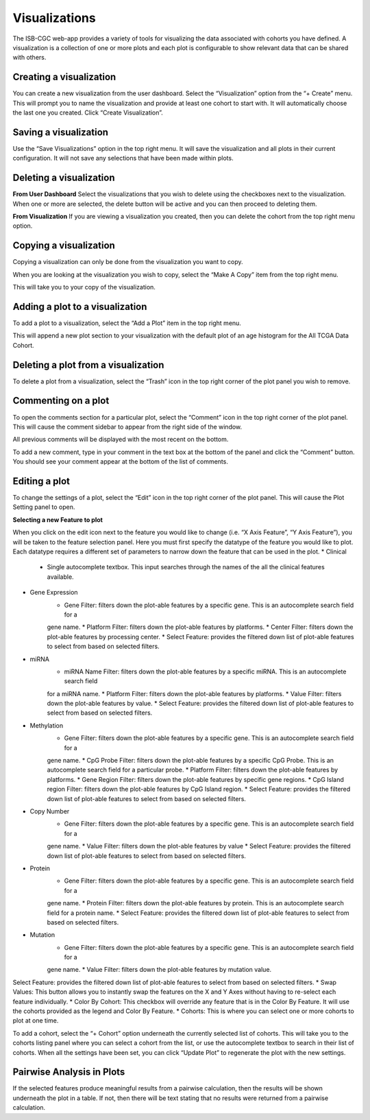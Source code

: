 Visualizations
==============

The ISB-CGC web-app provides a variety of tools for visualizing the data associated with cohorts you have defined.
A visualization is a
collection of one or more plots and each plot is configurable to show relevant data that can be shared with others.

Creating a visualization
------------------------

You can create a new visualization from the user dashboard. Select the “Visualization” option from the “+ Create” menu.
This will prompt you to name the visualization and provide at least one cohort to start with. It will automatically
choose the last one you created. Click “Create Visualization”.

Saving a visualization
----------------------

Use the “Save Visualizations” option in the top right menu. It will save the visualization and all plots in their
current configuration. It will not save any selections that have been made within plots.

Deleting a visualization
------------------------

**From User Dashboard**
Select the visualizations that you wish to delete using the checkboxes next to the visualization. When one or more are
selected, the delete button will be active and you can then proceed to deleting them.

**From Visualization**
If you are viewing a visualization you created, then you can delete the cohort from the top right menu option.

Copying a visualization
-----------------------

Copying a visualization can only be done from the visualization you want to copy.

When you are looking at the visualization you wish to copy, select the “Make A Copy” item from the top right menu.

This will take you to your copy of the visualization.

Adding a plot to a visualization
--------------------------------

To add a plot to a visualization, select the “Add a Plot” item in the top right menu.

This will append a new plot section to your visualization with the default plot of an age histogram for the All TCGA
Data Cohort.

Deleting a plot from a visualization
------------------------------------

To delete a plot from a visualization, select the “Trash” icon in the top right corner of the plot panel you wish to
remove.

Commenting on a plot
--------------------

To open the comments section for a particular plot, select the “Comment” icon in the top right corner of the plot panel.
This will cause the comment sidebar to appear from the right side of the window.

All previous comments will be displayed with the most recent on the bottom.

To add a new comment, type in your comment in the text box at the bottom of the panel and click the “Comment” button.
You should see your comment appear at the bottom of the list of comments.

Editing a plot
--------------

To change the settings of a plot, select the “Edit” icon in the top right corner of the plot panel. This will cause the
Plot Setting panel to open.

**Selecting a new Feature to plot**

When you click on the edit icon next to the feature you would like to change (i.e. “X Axis Feature”, “Y Axis Feature”),
you will be taken to the feature selection panel.
Here you must first specify the datatype of the feature you would like to plot. Each datatype requires a different set
of parameters to narrow down the feature that can be used in the plot.
* Clinical
    * Single autocomplete textbox. This input searches through the names of the all the clinical features available.
* Gene Expression
    * Gene Filter: filters down the plot-able features by a specific gene. This is an autocomplete search field for a
    gene name.
    * Platform Filter: filters down the plot-able features by platforms.
    * Center Filter: filters down the plot-able features by processing center.
    * Select Feature: provides the filtered down list of plot-able features to select from based on selected filters.
* miRNA
    * miRNA Name Filter: filters down the plot-able features by a specific miRNA. This is an autocomplete search field
    for a miRNA name.
    * Platform Filter: filters down the plot-able features by platforms.
    * Value Filter: filters down the plot-able features by value.
    * Select Feature: provides the filtered down list of plot-able features to select from based on selected filters.
* Methylation
    * Gene Filter: filters down the plot-able features by a specific gene. This is an autocomplete search field for a
    gene name.
    * CpG Probe Filter: filters down the plot-able features by a specific CpG Probe. This is an autocomplete search
    field for a particular probe.
    * Platform Filter: filters down the plot-able features by platforms.
    * Gene Region Filter: filters down the plot-able features by specific gene regions.
    * CpG Island region Filter: filters down the plot-able features by CpG Island region.
    * Select Feature: provides the filtered down list of plot-able features to select from based on selected filters.
* Copy Number
    * Gene Filter: filters down the plot-able features by a specific gene. This is an autocomplete search field for a
    gene name.
    * Value Filter: filters down the plot-able features by value
    * Select Feature: provides the filtered down list of plot-able features to select from based on selected filters.
* Protein
    * Gene Filter: filters down the plot-able features by a specific gene. This is an autocomplete search field for a
    gene name.
    * Protein Filter: filters down the plot-able features by protein. This is an autocomplete search field for a
    protein name.
    * Select Feature: provides the filtered down list of plot-able features to select from based on selected filters.
* Mutation
    * Gene Filter: filters down the plot-able features by a specific gene. This is an autocomplete search field for a
    gene name.
    * Value Filter: filters down the plot-able features by mutation value.

Select Feature: provides the filtered down list of plot-able features to select from based on selected filters.
* Swap Values: This button allows you to instantly swap the features on the X and Y Axes without having to re-select
each feature individually.
* Color By Cohort: This checkbox will override any feature that is in the Color By Feature. It will use the cohorts
provided as the legend and Color By Feature.
* Cohorts: This is where you can select one or more cohorts to plot at one time.

To add a cohort, select the “+ Cohort” option underneath the currently selected list of cohorts. This will take you to
the cohorts listing panel where you can select a cohort from the list, or use the autocomplete textbox to search in
their list of cohorts.
When all the settings have been set, you can click “Update Plot” to regenerate the plot with the new settings.

Pairwise Analysis in Plots
--------------------------

If the selected features produce meaningful results from a pairwise calculation, then the results will be shown
underneath the plot in a table. If not, then there will be text stating that no results were returned from a pairwise
calculation.

